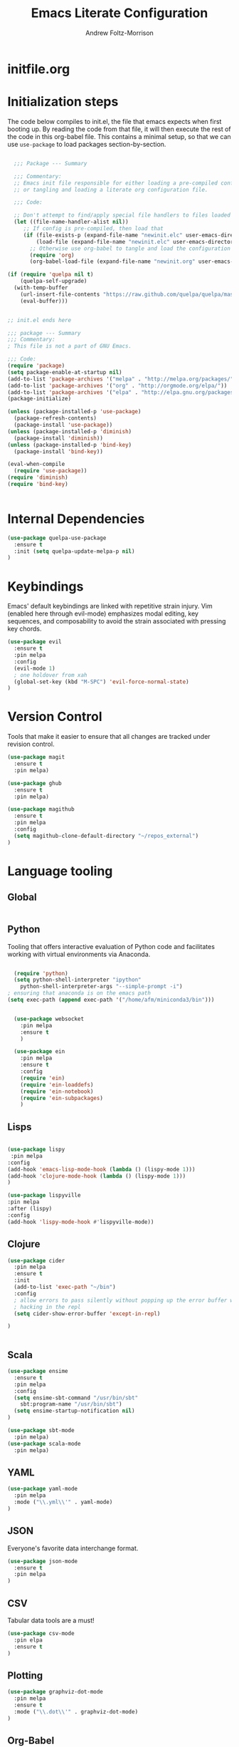 #+TITLE: Emacs Literate Configuration
#+AUTHOR: Andrew Foltz-Morrison
#+PROPERTY: header-args :tangle yes :results silent

* initfile.org

* Initialization steps
The code below compiles to init.el, the file that emacs expects when first booting up. By reading the code from that file, it will then execute the rest of the code in this org-babel file. This contains a minimal setup, so that we can use ~use-package~ to load packages section-by-section.

# This example config came from [[http://cachestocaches.com/2015/8/getting-started-use-package/][Caches to Caches]]. 

#+begin_src emacs-lisp :tangle init.el

  ;;; Package --- Summary

  ;;; Commentary:
  ;; Emacs init file responsible for either loading a pre-compiled configuration file
  ;; or tangling and loading a literate org configuration file.

  ;;; Code:

  ;; Don't attempt to find/apply special file handlers to files loaded during startup.
  (let ((file-name-handler-alist nil))
     ;; If config is pre-compiled, then load that
     (if (file-exists-p (expand-file-name "newinit.elc" user-emacs-directory))
         (load-file (expand-file-name "newinit.elc" user-emacs-directory))
       ;; Otherwise use org-babel to tangle and load the configuration
       (require 'org)
       (org-babel-load-file (expand-file-name "newinit.org" user-emacs-directory))))

(if (require 'quelpa nil t)
    (quelpa-self-upgrade)
  (with-temp-buffer
    (url-insert-file-contents "https://raw.github.com/quelpa/quelpa/master/bootstrap.el")
    (eval-buffer))) 


;; init.el ends here

#+end_src

#+begin_src emacs-lisp
;;; package --- Summary
;;; Commentary:
; This file is not a part of GNU Emacs.

;;; Code:
(require 'package)
(setq package-enable-at-startup nil)
(add-to-list 'package-archives '("melpa" . "http://melpa.org/packages/"))
(add-to-list 'package-archives '("org" . "http://orgmode.org/elpa/"))
(add-to-list 'package-archives '("elpa" . "http://elpa.gnu.org/packages/"))
(package-initialize)

(unless (package-installed-p 'use-package)
  (package-refresh-contents)
  (package-install 'use-package))
(unless (package-installed-p 'diminish)
  (package-install 'diminish))
(unless (package-installed-p 'bind-key)
  (package-install 'bind-key))

(eval-when-compile
  (require 'use-package))
(require 'diminish)
(require 'bind-key)


#+end_src

* Internal Dependencies
#+begin_src emacs-lisp
(use-package quelpa-use-package
  :ensure t
  :init (setq quelpa-update-melpa-p nil)
)
#+end_src

* Keybindings

Emacs' default keybindings are linked with repetitive strain injury. Vim (enabled here through evil-mode) emphasizes modal editing, key sequences, and composability to avoid the strain associated with pressing key chords.
#+begin_src emacs-lisp  
(use-package evil
  :ensure t
  :pin melpa
  :config 
  (evil-mode 1)
  ; one holdover from xah
  (global-set-key (kbd "M-SPC") 'evil-force-normal-state) 
)

#+end_src

* Version Control
Tools that make it easier to ensure that all changes are tracked under revision control.
#+begin_src emacs-lisp 
(use-package magit
  :ensure t
  :pin melpa)

(use-package ghub
  :ensure t
  :pin melpa)

(use-package magithub
  :ensure t
  :pin melpa
  :config
  (setq magithub-clone-default-directory "~/repos_external")
)
#+end_src

* Language tooling
** Global
#+BEGIN_SRC emacs-lisp

#+END_SRC
** Python
Tooling that offers interactive evaluation of Python code and facilitates working with virtual environments via Anaconda.
#+begin_src emacs-lisp  

  (require 'python)
  (setq python-shell-interpreter "ipython"
	python-shell-interpreter-args "--simple-prompt -i")
; ensuring that anaconda is on the emacs path
(setq exec-path (append exec-path '("/home/afm/miniconda3/bin")))


  (use-package websocket
    :pin melpa
    :ensure t
    )

  (use-package ein
    :pin melpa
    :ensure t
    :config
    (require 'ein)
    (require 'ein-loaddefs)
    (require 'ein-notebook)
    (require 'ein-subpackages)
    )
#+end_src
** Lisps 
#+BEGIN_SRC emacs-lisp

(use-package lispy
 :pin melpa
:config
(add-hook 'emacs-lisp-mode-hook (lambda () (lispy-mode 1)))
(add-hook 'clojure-mode-hook (lambda () (lispy-mode 1)))
)

(use-package lispyville
:pin melpa
:after (lispy)
:config 
(add-hook 'lispy-mode-hook #'lispyville-mode))

#+END_SRC
** Clojure
#+begin_src emacs-lisp  
(use-package cider
  :pin melpa
  :ensure t
  :init
  (add-to-list 'exec-path "~/bin")
  :config
  ; allow errors to pass silently without popping up the error buffer when
  ; hacking in the repl
  (setq cider-show-error-buffer 'except-in-repl) 

)


#+end_src

** Scala
#+begin_src emacs-lisp 
(use-package ensime
  :ensure t
  :pin melpa
  :config
  (setq ensime-sbt-command "/usr/bin/sbt"
    sbt:program-name "/usr/bin/sbt")
  (setq ensime-startup-notification nil)
)

(use-package sbt-mode
  :pin melpa)
(use-package scala-mode
  :pin melpa)

#+end_src

** YAML
#+begin_src emacs-lisp 
(use-package yaml-mode
  :pin melpa
  :mode ("\\.yml\\'" . yaml-mode)
)
#+end_src

** JSON
Everyone's favorite data interchange format.
#+begin_src emacs-lisp
(use-package json-mode
  :ensure t
  :pin melpa
)
#+end_src

** CSV
Tabular data tools are a must!

#+BEGIN_SRC emacs-lisp
(use-package csv-mode
  :pin elpa
  :ensure t
)
#+END_SRC

** Plotting

#+begin_src emacs-lisp 
(use-package graphviz-dot-mode
  :pin melpa
  :ensure t
  :mode ("\\.dot\\'" . graphviz-dot-mode)
)
#+end_src

** Org-Babel
Interactive evaluation of source code in org-babel blocks
#+begin_src emacs-lisp  
(org-babel-do-load-languages
 'org-babel-load-languages
 '((clojure . t)
   (shell . t)
   (ditaa . t)
   (dot . t)
   (python . t)
   (scala . t)))

(setq org-src-tab-acts-natively t)


(use-package ob-clojure
  :pin melpa
  :config
  (setq org-babel-clojure-backend 'cider)
)
#+end_src
* Organizational Tools
** Org-Mode
A pretty good way of organizing hierarchical information, and a pretty helpful task manager. The code below sets up org-mode for task management.
#+begin_src emacs-lisp 
(use-package org
  :ensure org-plus-contrib
  :defer t)

(setq org-refile-targets '(("~/org/gtd.org" :maxlevel . 3)
                           ("~/org/someday.org" :level . 1)
                           ("~/org/upcoming.org" :maxlevel . 2)
                           ("~/repos_main/orgbrain/decks.org" :maxlevel . 1)))
(setq org-refile-use-outline-path 'file
      org-outline-path-complete-in-steps nil)
; I capture a lot of multi-level files, so I want to make sure they get captured in total
(add-hook 'org-capture-prepare-finalize-hook 'beginning-of-buffer)
(setq org-todo-keywords '(
  (sequence "TODO(t)" "WAITING(w)" "EVENT(e)" "PROJECT(p)" "GOAL(g)" "|"
 "COMPLETE(d)" "CANCELLED(c)" "PAST EVENT(o)" "NOTE(n)" "COMPLETE PROJECT(q)")
  (sequence "NOT GROOMED(b)" "OPEN(s)" "IN PROGRESS(a)" "EPIC(r)" "|"
  "REVIEW(y)" "DONE(f)" "WON'T DO(x)")))




; org-agenda
(setq org-agenda-files '("~/org/gtd.org"
                         "~/org/upcoming.org"))

(setq org-default-notes-file (concat org-directory "/inbox.org"))
(setq org-capture-templates
 '(("t" "Todo" entry (file+olp "~/org/inbox.org" "Tasks")
        "* TODO %?\n:PROPERTIES:\n:CREATED: %u\n:END:\n"
        :empty-lines 1)
("n" "Note" entry (file+olp "~/org/inbox.org" "Notes")
        "* NOTE %?\n:PROPERTIES:\n:CREATED: %u\n:END:\n"
        :empty-lines 1)
   ("m" "Memorize" entry (file+olp "~/org/inbox.org" "Facts") 
        "* %? \t :note:\n :PROPERTIES: \n :CREATED: %u \n :ANKI_NOTE_TYPE: Basic \n :END: \n** Front\n\n** Back"
        :empty-lines 1))) 
#+end_src

Org-mode is also a pretty effective way of composing information to be exported to another format. 
#+begin_src emacs-lisp 
(require 'ox)
(use-package org-download
  :ensure t
  :pin melpa
)
#+end_src
Org-mode can also be used as a personal information manager and help set up flashcards for use with Anki, the spaced repetition app.

#+begin_src emacs-lisp 
(use-package htmlize
  :pin melpa
  :ensure t
)

(use-package anki-editor
  :pin melpa
  :ensure t
)

  (use-package org-brain
    :pin melpa
    :ensure t
    :config
    (setq org-brain-path "~/repos_main/orgbrain")
    (setq org-id-track-globally t)
    (setq org-id-locations-file "~/.emacs.d/.org-id-locations")
  )

  (use-package deft
    :pin melpa
    :ensure t
    :config
    (setq deft-extensions '("org"))
    (setq deft-directory org-brain-path)
    (setq deft-recursive t)
  )

  (use-package org-journal
    :pin melpa
    :ensure t
    :config
    (setq org-journal-dir "~org/journal")
  )
#+end_src

Org-mode has enough features that custom keymaps are a worthwhile idea, but I don't know what they should be yet!

#+begin_src emacs-lisp

#+end_src

** Discoverability
These tools make it easier to figure out what it's possible to do within Emacs, within filesystems, and within whatever language we're working with.

Ivy/Counsel/Swiper
#+begin_src emacs-lisp  
  (use-package ivy
    :ensure t
    :pin melpa
    :config
    (ivy-mode 1)

  )

  (use-package counsel
    :ensure t
    :pin melpa
    :config
    (counsel-mode 1)
  )

  (use-package swiper
    :pin melpa
    :ensure t
    :bind ("C-s" . swiper)
  )

  (use-package counsel-dash
    :ensure t
    :pin melpa
    :config
    (setq counsel-dash-common-docsets 
      '("Bash" "Clojure" "Emacs_Lisp" "Java_SE8" "Pandas" "Python_3" "Racket"
	"Scala"))
    (setq counsel-dash-docsets-path "~/.docsets")
    (add-hook 'scala-mode-hook (lambda () 
      (setq-local counsel-dash-docsets '("Scala" "Java_SE8"))))
    (add-hook 'clojure-mode-hook (lambda () 
      (setq-local counsel-dash-docsets '("Clojure"))))
    (setq counsel-dash-browser-func 'eww)

  )

#+end_src


~which-key~ makes the commands associated with key sequences more visible.
#+begin_src emacs-lisp  
(use-package which-key
  :ensure t
  :pin melpa
  :config
  (which-key-mode)
)
#+end_src

File browsing utilities
#+begin_src emacs-lisp

(setq dired-listing-switches "-alh")

(use-package dired-subtree
  :ensure t
  :pin melpa
)

(use-package ranger
  :ensure t
  :pin melpa
)

#+end_src
** Editing Helpers
These tools make working with text (source code, prose, input boxes) easier. Flycheck helps spot syntax errors, sdcv helps define words, and atomic-chrome allows for much more efficient entry of text into browser fields (using emacs).

#+begin_src emacs-lisp 
    (use-package flycheck
      :pin melpa
      :ensure t
      :config (global-flycheck-mode))

    (use-package sdcv
      :pin melpa
      :ensure t
    )

    (use-package nov
      :pin melpa
      :ensure t
      :mode ("\\.epub\\'" . nov-mode)
    )

    (use-package atomic-chrome
      :pin melpa
      :ensure t
      :config
      (setq atomic-chrome-url-major-mode-alist
	'(("databricks" . scala-mode)
	  ("ipynb" . python-mode)))
      (atomic-chrome-start-server)
    )

    (use-package undo-tree
      :pin elpa
      :ensure t
      :config
      (global-undo-tree-mode)
    )


  (use-package evil-goggles
    :ensure t
    :pin melpa
    :config
    (evil-goggles-mode)
    (evil-goggles-use-diff-faces)
    )
#+end_src
** Others
Control spotify from within emacs
#+begin_src emacs-lisp
(use-package counsel-spotify
  :pin melpa
  :ensure t
)
#+end_src

Sometimes a simpler file format is easier.
#+BEGIN_SRC emacs-lisp
(use-package todotxt
  :pin melpa
  :ensure t
)
#+END_SRC

* Appearance
** Pre-made themes
#+begin_src emacs-lisp
(use-package alect-themes
  :pin melpa
  :ensure t
  :defer t
)

(use-package apropospriate-theme
  :pin melpa
  :ensure t
  :defer t
)

(use-package zerodark-theme
  :pin melpa
  :ensure t
  :defer t
)

(use-package creamsody-theme
  :pin melpa
  :ensure t
  :defer t
)

(use-package darktooth-theme
  :pin melpa
  :ensure t
  :defer t
  :config 
  (darktooth-modeline)
)

(use-package doom-themes
  :pin melpa
  :ensure t
  :defer t
  :config 
  (setq doom-themes-enable-bold t    ; if nil, bold is universally disabled
      doom-themes-enable-italic t) ; if nil, italics is universally disabled
  (doom-themes-org-config)
)



#+end_src

** Custom theme: wold

#+begin_src emacs-lisp :tangle wold-theme.el
 (deftheme wold)
 (let ((class '((class color) (min-colors 89)))
       (fg1 "#ececec")
       (fg2 "#d9d9d9")
       (fg3 "#c6c6c6")
       (fg4 "#b3b3b3")
       (bg1 "#233538")
       (bg2 "#354548")
       (bg3 "#465558")
       (bg4 "#586568")
       (builtin "#fba75b")
       (keyword "#2f9d63")
       (const   "#eca661")
       (comment "#9e9e9e")
       (func    "#75b7ff")
       (str     "#b7a96b")
       (type    "#d65e5e")
       (var     "#c76c70")
       (c76c70 "#ff0c00")
       (warning "#ff0c00")
       (warning2 "#ff006b"))
   (custom-theme-set-faces
   'wold
        `(default ((,class (:background ,bg1 :foreground ,fg1))))
        `(font-lock-builtin-face ((,class (:foreground ,builtin))))
        `(font-lock-comment-face ((,class (:foreground ,comment))))
	`(font-lock-negation-char-face ((,class (:foreground ,const))))
	`(font-lock-reference-face ((,class (:foreground ,const))))
	`(font-lock-constant-face ((,class (:foreground ,const))))
        `(font-lock-doc-face ((,class (:foreground ,comment))))
        `(font-lock-function-name-face ((,class (:foreground ,func ))))
        `(font-lock-keyword-face ((,class (:bold ,class :foreground ,keyword))))
        `(font-lock-string-face ((,class (:foreground ,str))))
        `(font-lock-type-face ((,class (:foreground ,type ))))
        `(font-lock-variable-name-face ((,class (:foreground ,var))))
        `(font-lock-warning-face ((,class (:foreground ,warning :background ,bg2))))
        `(region ((,class (:background ,fg1 :foreground ,bg1))))
        `(highlight ((,class (:foreground ,fg3 :background ,bg3))))
	`(hl-line ((,class (:background  ,bg2))))
	`(fringe ((,class (:background ,bg2 :foreground ,fg4))))
	`(cursor ((,class (:background ,keyword))))
        `(show-paren-match-face ((,class (:background ,warning))))
        `(isearch ((,class (:bold t :foreground ,warning :background ,bg3))))
        `(mode-line ((,class (:box (:line-width 1 :color nil) :bold t :foreground ,fg4 :background ,bg2))))
        `(mode-line-inactive ((,class (:box (:line-width 1 :color nil :style pressed-button) :foreground ,var :background ,bg1 :weight normal))))
        `(mode-line-buffer-id ((,class (:bold t :foreground ,func :background nil))))
	`(mode-line-highlight ((,class (:foreground ,keyword :box nil :weight bold))))
        `(mode-line-emphasis ((,class (:foreground ,fg1))))
	`(vertical-border ((,class (:foreground ,fg3))))
        `(minibuffer-prompt ((,class (:bold t :foreground ,keyword))))
        `(default-italic ((,class (:italic t))))
	`(link ((,class (:foreground ,const :underline t))))
	`(org-code ((,class (:foreground ,fg2))))
	`(org-hide ((,class (:foreground ,fg4))))
        `(org-level-1 ((,class (:bold t :foreground ,fg2 :height 1.1))))
        `(org-level-2 ((,class (:bold nil :foreground ,fg3))))
        `(org-level-3 ((,class (:bold t :foreground ,fg4))))
        `(org-level-4 ((,class (:bold nil :foreground ,bg4))))
        `(org-date ((,class (:underline t :foreground ,var) )))
        `(org-footnote  ((,class (:underline t :foreground ,fg4))))
        `(org-link ((,class (:underline t :foreground ,type ))))
        `(org-special-keyword ((,class (:foreground ,func))))
        `(org-block ((,class (:foreground ,fg3))))
        `(org-quote ((,class (:inherit org-block :slant italic))))
        `(org-verse ((,class (:inherit org-block :slant italic))))
        `(org-todo ((,class (:box (:line-width 1 :color ,fg3) :foreground ,keyword :bold t))))
        `(org-done ((,class (:box (:line-width 1 :color ,bg3) :bold t :foreground ,bg4))))
        `(org-warning ((,class (:underline t :foreground ,warning))))
        `(org-agenda-structure ((,class (:weight bold :foreground ,fg3 :box (:color ,fg4) :background ,bg3))))
        `(org-agenda-date ((,class (:foreground ,var :height 1.1 ))))
        `(org-agenda-date-weekend ((,class (:weight normal :foreground ,fg4))))
        `(org-agenda-date-today ((,class (:weight bold :foreground ,keyword :height 1.4))))
        `(org-agenda-done ((,class (:foreground ,bg4))))
	`(org-scheduled ((,class (:foreground ,type))))
        `(org-scheduled-today ((,class (:foreground ,func :weight bold :height 1.2))))
	`(org-ellipsis ((,class (:foreground ,builtin))))
	`(org-verbatim ((,class (:foreground ,fg4))))
        `(org-document-info-keyword ((,class (:foreground ,func))))
	`(font-latex-bold-face ((,class (:foreground ,type))))
	`(font-latex-italic-face ((,class (:foreground ,var :italic t))))
	`(font-latex-string-face ((,class (:foreground ,str))))
	`(font-latex-match-reference-keywords ((,class (:foreground ,const))))
	`(font-latex-match-variable-keywords ((,class (:foreground ,var))))
	`(ido-only-match ((,class (:foreground ,warning))))
	`(org-sexp-date ((,class (:foreground ,fg4))))
	`(ido-first-match ((,class (:foreground ,keyword :bold t))))
	`(gnus-header-content ((,class (:foreground ,keyword))))
	`(gnus-header-from ((,class (:foreground ,var))))
	`(gnus-header-name ((,class (:foreground ,type))))
	`(gnus-header-subject ((,class (:foreground ,func :bold t))))
	`(mu4e-view-url-number-face ((,class (:foreground ,type))))
	`(mu4e-cited-1-face ((,class (:foreground ,fg2))))
	`(mu4e-cited-7-face ((,class (:foreground ,fg3))))
	`(mu4e-header-marks-face ((,class (:foreground ,type))))
	`(ffap ((,class (:foreground ,fg4))))
	`(js2-private-function-call ((,class (:foreground ,const))))
	`(js2-jsdoc-html-tag-delimiter ((,class (:foreground ,str))))
	`(js2-jsdoc-html-tag-name ((,class (:foreground ,var))))
	`(js2-external-variable ((,class (:foreground ,type  ))))
        `(js2-function-param ((,class (:foreground ,const))))
        `(js2-jsdoc-value ((,class (:foreground ,str))))
        `(js2-private-member ((,class (:foreground ,fg3))))
        `(js3-warning-face ((,class (:underline ,keyword))))
        `(js3-error-face ((,class (:underline ,warning))))
        `(js3-external-variable-face ((,class (:foreground ,var))))
        `(js3-function-param-face ((,class (:foreground ,fg2))))
        `(js3-jsdoc-tag-face ((,class (:foreground ,keyword))))
        `(js3-instance-member-face ((,class (:foreground ,const))))
	`(warning ((,class (:foreground ,warning)))) 
	`(ac-completion-face ((,class (:underline t :foreground ,keyword))))
	`(info-quoted-name ((,class (:foreground ,builtin))))
	`(info-string ((,class (:foreground ,str))))
	`(icompletep-determined ((,class :foreground ,builtin)))
        `(undo-tree-visualizer-current-face ((,class :foreground ,builtin)))
        `(undo-tree-visualizer-default-face ((,class :foreground ,fg2)))
        `(undo-tree-visualizer-unmodified-face ((,class :foreground ,var)))
        `(undo-tree-visualizer-register-face ((,class :foreground ,type)))
	`(slime-repl-inputed-output-face ((,class (:foreground ,type))))
        `(trailing-whitespace ((,class :foreground nil :background ,warning)))
        `(rainbow-delimiters-depth-1-face ((,class :foreground ,fg1)))
        `(rainbow-delimiters-depth-2-face ((,class :foreground ,type)))
        `(rainbow-delimiters-depth-3-face ((,class :foreground ,var)))
        `(rainbow-delimiters-depth-4-face ((,class :foreground ,const)))
        `(rainbow-delimiters-depth-5-face ((,class :foreground ,keyword)))
        `(rainbow-delimiters-depth-6-face ((,class :foreground ,fg1)))
        `(rainbow-delimiters-depth-7-face ((,class :foreground ,type)))
        `(rainbow-delimiters-depth-8-face ((,class :foreground ,var)))
        `(magit-item-highlight ((,class :background ,bg3)))
        `(magit-section-heading        ((,class (:foreground ,keyword :weight bold))))
        `(magit-hunk-heading           ((,class (:background ,bg3))))
        `(magit-section-highlight      ((,class (:background ,bg2))))
        `(magit-hunk-heading-highlight ((,class (:background ,bg3))))
        `(magit-diff-context-highlight ((,class (:background ,bg3 :foreground ,fg3))))
        `(magit-diffstat-added   ((,class (:foreground ,type))))
        `(magit-diffstat-removed ((,class (:foreground ,var))))
        `(magit-process-ok ((,class (:foreground ,func :weight bold))))
        `(magit-process-ng ((,class (:foreground ,warning :weight bold))))
        `(magit-branch ((,class (:foreground ,const :weight bold))))
        `(magit-log-author ((,class (:foreground ,fg3))))
        `(magit-hash ((,class (:foreground ,fg2))))
        `(magit-diff-file-header ((,class (:foreground ,fg2 :background ,bg3))))
        `(lazy-highlight ((,class (:foreground ,fg2 :background ,bg3))))
        `(term ((,class (:foreground ,fg1 :background ,bg1))))
        `(term-color-black ((,class (:foreground ,bg3 :background ,bg3))))
        `(term-color-blue ((,class (:foreground ,func :background ,func))))
        `(term-color-red ((,class (:foreground ,keyword :background ,bg3))))
        `(term-color-green ((,class (:foreground ,type :background ,bg3))))
        `(term-color-yellow ((,class (:foreground ,var :background ,var))))
        `(term-color-magenta ((,class (:foreground ,builtin :background ,builtin))))
        `(term-color-cyan ((,class (:foreground ,str :background ,str))))
        `(term-color-white ((,class (:foreground ,fg2 :background ,fg2))))
        `(rainbow-delimiters-unmatched-face ((,class :foreground ,warning)))
        `(helm-header ((,class (:foreground ,fg2 :background ,bg1 :underline nil :box nil))))
        `(helm-source-header ((,class (:foreground ,keyword :background ,bg1 :underline nil :weight bold))))
        `(helm-selection ((,class (:background ,bg2 :underline nil))))
        `(helm-selection-line ((,class (:background ,bg2))))
        `(helm-visible-mark ((,class (:foreground ,bg1 :background ,bg3))))
        `(helm-candidate-number ((,class (:foreground ,bg1 :background ,fg1))))
        `(helm-separator ((,class (:foreground ,type :background ,bg1))))
        `(helm-time-zone-current ((,class (:foreground ,builtin :background ,bg1))))
        `(helm-time-zone-home ((,class (:foreground ,type :background ,bg1))))
        `(helm-buffer-not-saved ((,class (:foreground ,type :background ,bg1))))
        `(helm-buffer-process ((,class (:foreground ,builtin :background ,bg1))))
        `(helm-buffer-saved-out ((,class (:foreground ,fg1 :background ,bg1))))
        `(helm-buffer-size ((,class (:foreground ,fg1 :background ,bg1))))
        `(helm-ff-directory ((,class (:foreground ,func :background ,bg1 :weight bold))))
        `(helm-ff-file ((,class (:foreground ,fg1 :background ,bg1 :weight normal))))
        `(helm-ff-executable ((,class (:foreground ,var :background ,bg1 :weight normal))))
        `(helm-ff-invalid-symlink ((,class (:foreground ,warning2 :background ,bg1 :weight bold))))
        `(helm-ff-symlink ((,class (:foreground ,keyword :background ,bg1 :weight bold))))
        `(helm-ff-prefix ((,class (:foreground ,bg1 :background ,keyword :weight normal))))
        `(helm-grep-cmd-line ((,class (:foreground ,fg1 :background ,bg1))))
        `(helm-grep-file ((,class (:foreground ,fg1 :background ,bg1))))
        `(helm-grep-finish ((,class (:foreground ,fg2 :background ,bg1))))
        `(helm-grep-lineno ((,class (:foreground ,fg1 :background ,bg1))))
        `(helm-grep-match ((,class (:foreground nil :background nil :inherit helm-match))))
        `(helm-grep-running ((,class (:foreground ,func :background ,bg1))))
        `(helm-moccur-buffer ((,class (:foreground ,func :background ,bg1))))
        `(helm-source-go-package-godoc-description ((,class (:foreground ,str))))
        `(helm-bookmark-w3m ((,class (:foreground ,type))))
        `(company-echo-common ((,class (:foreground ,bg1 :background ,fg1))))
        `(company-preview ((,class (:background ,bg1 :foreground ,var))))
        `(company-preview-common ((,class (:foreground ,bg2 :foreground ,fg3))))
        `(company-preview-search ((,class (:foreground ,type :background ,bg1))))
        `(company-scrollbar-bg ((,class (:background ,bg3))))
        `(company-scrollbar-fg ((,class (:foreground ,keyword))))
        `(company-tooltip ((,class (:foreground ,fg2 :background ,bg1 :bold t))))
        `(company-tooltop-annotation ((,class (:foreground ,const))))
        `(company-tooltip-common ((,class ( :foreground ,fg3))))
        `(company-tooltip-common-selection ((,class (:foreground ,str))))
        `(company-tooltip-mouse ((,class (:inherit highlight))))
        `(company-tooltip-selection ((,class (:background ,bg3 :foreground ,fg3))))
        `(company-template-field ((,class (:inherit region))))
        `(web-mode-builtin-face ((,class (:inherit ,font-lock-builtin-face))))
        `(web-mode-comment-face ((,class (:inherit ,font-lock-comment-face))))
        `(web-mode-constant-face ((,class (:inherit ,font-lock-constant-face))))
        `(web-mode-keyword-face ((,class (:foreground ,keyword))))
        `(web-mode-doctype-face ((,class (:inherit ,font-lock-comment-face))))
        `(web-mode-function-name-face ((,class (:inherit ,font-lock-function-name-face))))
        `(web-mode-string-face ((,class (:foreground ,str))))
        `(web-mode-type-face ((,class (:inherit ,font-lock-type-face))))
        `(web-mode-html-attr-name-face ((,class (:foreground ,func))))
        `(web-mode-html-attr-value-face ((,class (:foreground ,keyword))))
        `(web-mode-warning-face ((,class (:inherit ,font-lock-warning-face))))
        `(web-mode-html-tag-face ((,class (:foreground ,builtin))))
        `(jde-java-font-lock-package-face ((t (:foreground ,var))))
        `(jde-java-font-lock-public-face ((t (:foreground ,keyword))))
        `(jde-java-font-lock-private-face ((t (:foreground ,keyword))))
        `(jde-java-font-lock-constant-face ((t (:foreground ,const))))
        `(jde-java-font-lock-modifier-face ((t (:foreground ,fg2))))
        `(jde-jave-font-lock-protected-face ((t (:foreground ,keyword))))
        `(jde-java-font-lock-number-face ((t (:foreground ,var))))))

;;;###autoload
;(when load-file-name
;  (add-to-list 'custom-theme-load-path
;               (file-name-as-directory (file-name-directory load-file-name))))

;(provide-theme 'wold)

#+end_src

#+begin_src emacs-lisp  
(load-file "~/.emacs.d/wold-theme.el")
#+end_src
** Setting the theme
#+begin_src emacs-lisp
(load-theme 'wold t)
#+end_src

** Other appearance options

Golden ratio keeps the active window the largest, resizing the others according to the golden ratio.
#+begin_src emacs-lisp  

(use-package golden-ratio
  :pin melpa
  :ensure t
  :config
  (golden-ratio-mode 1)
  (setq golden-ratio-auto-scale t)
)
#+end_src

League Mono is currently the best programming font that I know of. 
#+begin_src emacs-lisp  
(defun afm-set-fonts ()
(set-face-font 'default "League Mono-12")
(set-face-font 'fixed-pitch "League Mono-12")
(set-face-font 'minibuffer-prompt "League Mono-12")
(set-face-font 'variable-pitch "IBM Plex Sans-13.5:spacing=110")
(set-face-font 'org-column "League Mono-12")
(set-face-font 'mode-line "League Mono-10.5")
(set-face-font 'mode-line-inactive "League Mono-10.5")
(set-face-font 'line-number "League Mono Condensed-10:ExtraBold")
(set-face-background 'line-number "#354548")
(set-face-foreground 'line-number-current-line "#2f9d63")
)
(afm-set-fonts)

  (defun set-buffer-variable-pitch ()
    (interactive)
    (variable-pitch-mode t)
    (setq line-spacing 0.45)
     (set-face-attribute 'org-table nil :inherit 'fixed-pitch)
     (set-face-attribute 'org-code nil :inherit 'fixed-pitch)
     (set-face-attribute 'org-block-begin-line nil :inherit 'fixed-pitch)
     (set-face-attribute 'org-block-end-line nil :inherit 'fixed-pitch)
     (set-face-attribute 'org-block nil :inherit 'fixed-pitch)
    )

  (add-hook 'org-mode-hook 'set-buffer-variable-pitch)
  (add-hook 'eww-mode-hook 'set-buffer-variable-pitch)
  (add-hook 'markdown-mode-hook 'set-buffer-variable-pitch)
  (add-hook 'Info-mode-hook 'set-buffer-variable-pitch)

#+end_src


These features are used to make the rest of the interface look prettier.
#+begin_src emacs-lisp  
(use-package font-lock+
  :ensure t
  :quelpa
  (font-lock+ :repo "emacsmirror/font-lock-plus" :fetcher github))

(use-package spaceline
  :pin melpa
  :ensure t
  :config
  (require 'spaceline-config)
  (spaceline-emacs-theme)
  (set-face-attribute 'mode-line nil :box nil)
  (set-face-attribute 'mode-line-inactive nil :box nil)
  (setq powerline-default-separator "nil")
)

(use-package all-the-icons
  :pin melpa
  :ensure t
)

(use-package all-the-icons-dired
  :pin melpa
  :ensure t
  :hook (dired-mode . all-the-icons-dired-mode)
)

(use-package all-the-icons-ivy
  :pin melpa
  :ensure t
  :config
  (all-the-icons-ivy-setup)
)



(use-package dim
  :ensure t
  :pin melpa
  :config
  (dim-minor-names
 '((visual-line-mode   " ↩")
   (auto-fill-function " ↵")
   (yas-minor-mode "𝛶")
   (eldoc-mode         ""    eldoc)
   (golden-ratio-mode "φ")
   (auto-revert-mode "↺")
   (buffer-face-mode "β")
   (whitespace-mode    " _"  whitespace)
   (paredit-mode       " ()" paredit)
   (ensime-mode "ϵ")
   (company-mode "¢")
   (column-enforce-mode "↹")
   (undo-tree-mode "⸙")
   (ivy-mode "❦")
   (counsel-mode "⏣")
   (flycheck-mode "✔")
   (which-key-mode "⌨")
   (atomic-chrome-edit-mode "⚛")
   (rainbow-mode "✏")
   ))
 (dim-major-names
 '((emacs-lisp-mode           "EL")
   (scala-mode "﻿Ｓ")
   (ensime-inf-mode "ϵ>")
   (inferior-emacs-lisp-mode  "EL>")
   (calendar-mode             "📆")
   (org-mode "✎")
   (org-agenda-mode            "☑")
 ))
)

(use-package diminish
  :pin melpa
  :ensure t
  :config
  (diminish 'buffer-face-mode)
  (diminish 'which-key-mode)  
)


(set-fringe-mode '(1 . 1))

(setq display-line-numbers-current-absolute t)
(add-hook 'prog-mode-hook 'display-line-numbers-mode)
; if there's a 3-digit number of LoC, don't reduce the line number fringe
; size when scrolling up to the lines before 100.
(setq display-line-numbers-grow-only t)

(use-package column-enforce-mode
  :ensure t
  :pin melpa
  :config (global-column-enforce-mode 1)
)
(global-hl-line-mode 1)

(setq org-todo-keyword-faces
  '(("TODO" . (:background "firebrick" :foreground "gray18"))
   ("WAITING" . (:background "tomato" :foreground "gray18"))
   ("EVENT" . (:background "burlywood" :foreground "gray18"))
   ("PROJECT" . (:background "deep sky blue" :foreground "gray18"))
   ("COMPLETE" . (:background "SpringGreen3" :foreground "gray18"))
   ("CANCELLED" .  (:background "tan" :foreground "gray18"))
; JIRA colors
   ("NOT GROOMED" .  (:background "slate gray" :foreground "white smoke"))
   ("EPIC" .  (:background "coral3" :foreground "white smoke"))
   ("OPEN" .  (:background "cadet blue" :foreground "white smoke"))
   ("IN PROGRESS" .  (:background "steel blue" :foreground "white smoke"))
   ("REVIEW" .  (:background "sea green" :foreground "white smoke"))
   ("DONE" .  (:background "forest green" :foreground "white smoke"))
   ("WON'T DO" .  (:background "rosy brown" :foreground "white smoke"))

))

; Ebook prettification
(defun my-nov-font-setup ()
  (face-remap-add-relative 'variable-pitch :family "Charter"
                                           :height 1.0))
(add-hook 'nov-mode-hook 'my-nov-font-setup)
#+end_src 

One tool that will help with further customization (and generative design!) is rainbow-mode, which colorizes color codes in buffers.
#+BEGIN_SRC emacs-lisp
(use-package rainbow-mode
  :pin elpa
  :ensure t
)
#+END_SRC

Finally, we'll disable some things we don't need when working in a keyboard-centric text editor.
#+begin_src emacs-lisp
(scroll-bar-mode -1)
(tool-bar-mode -1)
(menu-bar-mode -1)
#+end_src
* Daemon Hooks
In order to handle emacs in daemon mode, we need a few helper functions:
#+BEGIN_SRC emacs-lisp
(defun afm-make-frame ()
 (load-theme 'wold t)
 (afm-set-fonts)
 (set-fringe-mode '(1 . 1))
)

(add-hook 'after-make-frame-functions
  'afm-make-frame
)

;(create-fontset-from-fontset-spec standard-fontset-spec) ;to make --daemon work
;(dolist (font (reverse default-fonts))
;  (set-fontset-font "fontset-default" 'unicode font nil 'prepend))
;(add-to-list 'default-frame-alist '(font . "fontset-default"))


#+END_SRC

* Utility
This function ensures that init.el is tangled each time this file is saved.
Adapted from [[https://emacs.stackexchange.com/questions/20707/automatically-tangle-org-files-in-a-specific-directory][stack overflow]]. 
#+begin_src emacs-lisp  
(defun my/tangle-emacs ()
  "If the current file is in '~/repos_main/emacs', the code blocks are tangled"
  (when (equal buffer-file-name
               (concat (getenv "HOME") "/repos-main/emacs/newinit.org"))
    (org-babel-tangle)
    (message "%s tangled" buffer-file-name)))

(add-hook 'after-save-hook #'my/tangle-emacs)
#+end_src

#+RESULTS:

